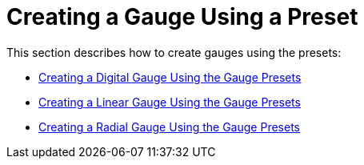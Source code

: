 ﻿////

|metadata|
{
    "name": "wingauge-creating-a-gauge-using-a-preset",
    "controlName": ["WinGauge"],
    "tags": ["Charting"],
    "guid": "{79D76181-4965-4A3E-A201-AF444F03AA92}",  
    "buildFlags": [],
    "createdOn": "0001-01-01T00:00:00Z"
}
|metadata|
////

= Creating a Gauge Using a Preset

This section describes how to create gauges using the presets:

* link:wingauge-creating-a-digital-gauge-using-the-gauge-presets.html[Creating a Digital Gauge Using the Gauge Presets]
* link:wingauge-creating-a-linear-gauge-using-the-gauge-presets.html[Creating a Linear Gauge Using the Gauge Presets]
* link:wingauge-creating-a-radial-gauge-using-the-gauge-presets.html[Creating a Radial Gauge Using the Gauge Presets]